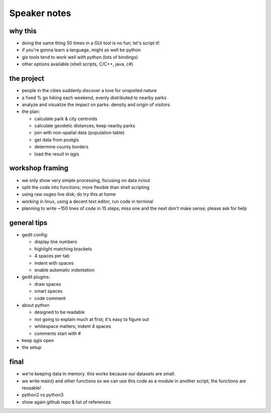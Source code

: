 Speaker notes
=============

why this
~~~~~~~~
- doing the same thing 50 times in a GUI tool is no fun; let's script it!
- if you're gonna learn a language, might as well be python
- gis tools tend to work well with python (lots of bindings)
- other options available (shell scripts, C/C++, java, c#)


the project
~~~~~~~~~~~
- people in the cities suddenly discover a love for unspoiled nature
- a fixed % go hiking each weekend, evenly distributed to nearby parks
- analyze and visualize the impact on parks: density and origin of visitors
- the plan:

  - calculate park & city centroids
  - calculate geodetic distances; keep nearby parks
  - join with non-spatial data (population table)
  - get data from postgis
  - determine county borders
  - load the result in qgis


workshop framing
~~~~~~~~~~~~~~~~
- we only show very simple processing, focusing on data in/out
- split the code into functions; more flexible than shell scripting
- using raw osgeo live disk; do try this at home
- working in linux, using a decent text editor, run code in terminal
- planning to write ~150 lines of code in 15 steps; miss one and the next
  don't make sense; please ask for help


general tips
~~~~~~~~~~~~
- gedit config:

  - display line numbers
  - highlight matching brackets
  - 4 spaces per tab
  - indent with spaces
  - enable automatic indentation

- gedit plugins:

  - draw spaces
  - smart spaces
  - code comment

- about python

  - designed to be readable
  - not going to explain much at first; it's easy to figure out
  - whitespace matters; indent 4 spaces
  - comments start with #

- keep qgis open
- the setup


final
~~~~~
- we're keeping data in memory. this works because our datasets are small.
- we write main() and other functions so we can use this code as a module
  in another script; the functions are reusable!
- python2 vs python3
- show again github repo & list of references

